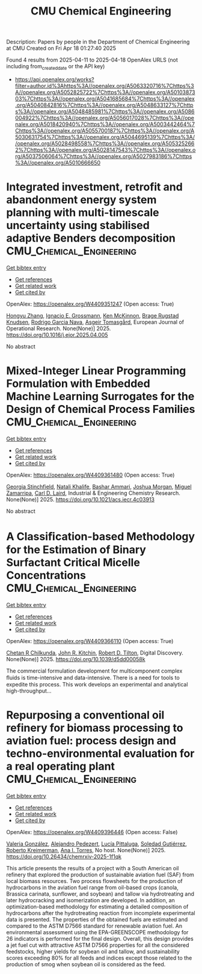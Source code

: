 #+TITLE: CMU Chemical Engineering
Description: Papers by people in the Department of Chemical Engineering at CMU
Created on Fri Apr 18 01:27:40 2025

Found 4 results from 2025-04-11 to 2025-04-18
OpenAlex URLS (not including from_created_date or the API key)
- [[https://api.openalex.org/works?filter=author.id%3Ahttps%3A//openalex.org/A5063320716%7Chttps%3A//openalex.org/A5052825722%7Chttps%3A//openalex.org/A5010387303%7Chttps%3A//openalex.org/A5041685684%7Chttps%3A//openalex.org/A5040842816%7Chttps%3A//openalex.org/A5048633127%7Chttps%3A//openalex.org/A5048485981%7Chttps%3A//openalex.org/A5086004922%7Chttps%3A//openalex.org/A5056017028%7Chttps%3A//openalex.org/A5018420940%7Chttps%3A//openalex.org/A5003442464%7Chttps%3A//openalex.org/A5055700187%7Chttps%3A//openalex.org/A5030631754%7Chttps%3A//openalex.org/A5044695139%7Chttps%3A//openalex.org/A5028498558%7Chttps%3A//openalex.org/A5053252662%7Chttps%3A//openalex.org/A5028147543%7Chttps%3A//openalex.org/A5037506064%7Chttps%3A//openalex.org/A5027983186%7Chttps%3A//openalex.org/A5010666650]]

* Integrated investment, retrofit and abandonment energy system planning with multi-timescale uncertainty using stabilised adaptive Benders decomposition  :CMU_Chemical_Engineering:
:PROPERTIES:
:UUID: https://openalex.org/W4409351247
:TOPICS: Reservoir Engineering and Simulation Methods, Risk and Portfolio Optimization, Probabilistic and Robust Engineering Design
:PUBLICATION_DATE: 2025-04-01
:END:    
    
[[elisp:(doi-add-bibtex-entry "https://doi.org/10.1016/j.ejor.2025.04.005")][Get bibtex entry]] 

- [[elisp:(progn (xref--push-markers (current-buffer) (point)) (oa--referenced-works "https://openalex.org/W4409351247"))][Get references]]
- [[elisp:(progn (xref--push-markers (current-buffer) (point)) (oa--related-works "https://openalex.org/W4409351247"))][Get related work]]
- [[elisp:(progn (xref--push-markers (current-buffer) (point)) (oa--cited-by-works "https://openalex.org/W4409351247"))][Get cited by]]

OpenAlex: https://openalex.org/W4409351247 (Open access: True)
    
[[https://openalex.org/A5100412594][Hongyu Zhang]], [[https://openalex.org/A5056017028][Ignacio E. Grossmann]], [[https://openalex.org/A5104040701][Ken McKinnon]], [[https://openalex.org/A5050446060][Brage Rugstad Knudsen]], [[https://openalex.org/A5069005829][Rodrigo Garcia Nava]], [[https://openalex.org/A5068032633][Asgeir Tomasgård]], European Journal of Operational Research. None(None)] 2025. https://doi.org/10.1016/j.ejor.2025.04.005 
     
No abstract    

    

* Mixed-Integer Linear Programming Formulation with Embedded Machine Learning Surrogates for the Design of Chemical Process Families  :CMU_Chemical_Engineering:
:PROPERTIES:
:UUID: https://openalex.org/W4409361480
:TOPICS: Process Optimization and Integration, Advanced Control Systems Optimization, Product Development and Customization
:PUBLICATION_DATE: 2025-04-11
:END:    
    
[[elisp:(doi-add-bibtex-entry "https://doi.org/10.1021/acs.iecr.4c03913")][Get bibtex entry]] 

- [[elisp:(progn (xref--push-markers (current-buffer) (point)) (oa--referenced-works "https://openalex.org/W4409361480"))][Get references]]
- [[elisp:(progn (xref--push-markers (current-buffer) (point)) (oa--related-works "https://openalex.org/W4409361480"))][Get related work]]
- [[elisp:(progn (xref--push-markers (current-buffer) (point)) (oa--cited-by-works "https://openalex.org/W4409361480"))][Get cited by]]

OpenAlex: https://openalex.org/W4409361480 (Open access: True)
    
[[https://openalex.org/A5007541692][Georgia Stinchfield]], [[https://openalex.org/A5117110943][Natali Khalife]], [[https://openalex.org/A5092486945][Bashar Ammari]], [[https://openalex.org/A5112228170][Joshua Morgan]], [[https://openalex.org/A5015881602][Miguel Zamarripa]], [[https://openalex.org/A5030631754][Carl D. Laird]], Industrial & Engineering Chemistry Research. None(None)] 2025. https://doi.org/10.1021/acs.iecr.4c03913 
     
No abstract    

    

* A Classiﬁcation-based Methodology for the Estimation of Binary Surfactant Critical Micelle Concentrations  :CMU_Chemical_Engineering:
:PROPERTIES:
:UUID: https://openalex.org/W4409366110
:TOPICS: Surfactants and Colloidal Systems, Fluid Dynamics and Mixing, Plant Surface Properties and Treatments
:PUBLICATION_DATE: 2025-01-01
:END:    
    
[[elisp:(doi-add-bibtex-entry "https://doi.org/10.1039/d5dd00058k")][Get bibtex entry]] 

- [[elisp:(progn (xref--push-markers (current-buffer) (point)) (oa--referenced-works "https://openalex.org/W4409366110"))][Get references]]
- [[elisp:(progn (xref--push-markers (current-buffer) (point)) (oa--related-works "https://openalex.org/W4409366110"))][Get related work]]
- [[elisp:(progn (xref--push-markers (current-buffer) (point)) (oa--cited-by-works "https://openalex.org/W4409366110"))][Get cited by]]

OpenAlex: https://openalex.org/W4409366110 (Open access: True)
    
[[https://openalex.org/A5117112191][Chetan R Chilkunda]], [[https://openalex.org/A5003442464][John R. Kitchin]], [[https://openalex.org/A5037506064][Robert D. Tilton]], Digital Discovery. None(None)] 2025. https://doi.org/10.1039/d5dd00058k 
     
The commercial formulation development for multicomponent complex ﬂuids is time-intensive and data-intensive. There is a need for tools to expedite this process. This work develops an experimental and analytical high-throughput...    

    

* Repurposing a conventional oil refinery for biomass processing to aviation fuel: process design and techno-environmental evaluation for a real operating plant  :CMU_Chemical_Engineering:
:PROPERTIES:
:UUID: https://openalex.org/W4409396446
:TOPICS: Biodiesel Production and Applications
:PUBLICATION_DATE: 2025-04-11
:END:    
    
[[elisp:(doi-add-bibtex-entry "https://doi.org/10.26434/chemrxiv-2025-1f1qk")][Get bibtex entry]] 

- [[elisp:(progn (xref--push-markers (current-buffer) (point)) (oa--referenced-works "https://openalex.org/W4409396446"))][Get references]]
- [[elisp:(progn (xref--push-markers (current-buffer) (point)) (oa--related-works "https://openalex.org/W4409396446"))][Get related work]]
- [[elisp:(progn (xref--push-markers (current-buffer) (point)) (oa--cited-by-works "https://openalex.org/W4409396446"))][Get cited by]]

OpenAlex: https://openalex.org/W4409396446 (Open access: False)
    
[[https://openalex.org/A5108540581][Valeria González]], [[https://openalex.org/A5117126067][Alejandro Pedezert]], [[https://openalex.org/A5044345238][Lucía Pittaluga]], [[https://openalex.org/A5109918062][Soledad Gutiérrez]], [[https://openalex.org/A5027410076][Roberto Kreimerman]], [[https://openalex.org/A5027983186][Ana I. Torres]], No host. None(None)] 2025. https://doi.org/10.26434/chemrxiv-2025-1f1qk 
     
This article presents the results of a project with a South American oil refinery that explored the production of sustainable aviation fuel (SAF) from local biomass resources. Two process flowsheets for the production of hydrocarbons in the aviation fuel range from oil-based crops (canola, Brassica carinata, sunflower, and soybean) and tallow via hydrotreating and later hydrocracking and isomerization are developed. In addition, an optimization-based methodology for estimating a detailed composition of hydrocarbons after the hydrotreating reaction from incomplete experimental data is presented. The properties of the obtained fuels are estimated and compared to the ASTM D7566 standard for renewable aviation fuel. An environmental assessment using the EPA-GREENSCOPE methodology for 26 indicators is performed for the final design. Overall, this design provides a jet fuel cut with attractive ASTM D7566 properties for all the considered feedstocks, higher yields for soybean oil and tallow, and sustainability scores exceeding 80% for all feeds and indices except those related to the production of smog when soybean oil is considered as the feed.    

    

